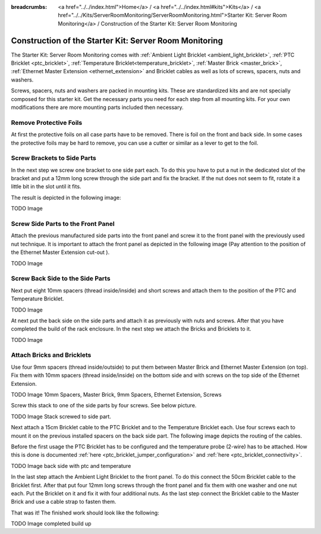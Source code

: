 
:breadcrumbs: <a href="../../index.html">Home</a> / <a href="../../index.html#kits">Kits</a> / <a href="../../Kits/ServerRoomMonitoring/ServerRoomMonitoring.html">Starter Kit: Server Room Monitoring</a> / Construction of the Starter Kit: Server Room Monitoring

.. _starter_kit_server_room_monitoring_construction:

Construction of the Starter Kit: Server Room Monitoring
=======================================================

The Starter Kit: Server Room Monitoring comes with :ref:`Ambient Light
Bricklet <ambient_light_bricklet>`, :ref:`PTC Bricklet <ptc_bricklet>`,
:ref:`Temperature Bricklet<temperature_bricklet>`, 
:ref:`Master Brick <master_brick>`,
:ref:`Ethernet Master Extension <ethernet_extension>` and
Bricklet cables as well as lots of screws, spacers, nuts and washers.

Screws, spacers, nuts and washers are packed in mounting kits. These are
standardized kits and are not specially composed for this starter kit. Get
the necessary parts you need for each step from all mounting kits. For your own
modifications there are more mounting parts included then necessary.

.. image:: /Images/Kits/server_room_monitoring_exploded_guided_small.png
   :scale: 100 %
   :alt: Exploded view drawing
   :align: center
   :target: ../../_images/Kits/server_room_monitoring_exploded_guided.png

Remove Protective Foils
-----------------------

At first the protective foils on all case parts have to be removed.
There is foil on the front and back side. In some cases the protective
foils may be hard to remove, you can use a cutter or similar as a
lever to get to the foil.

Screw Brackets to Side Parts
----------------------------

In the next step we screw one bracket to one side part each. To do this you have
to put a nut in the dedicated slot of the bracket and put a 12mm long screw 
through the side part and fix the bracket. If the nut does not seem to fit, 
rotate it a little bit in the slot until it fits.

The result is depicted in the following image:

TODO Image

Screw Side Parts to the Front Panel
-----------------------------------

Attach the previous manufactured side parts into the front panel and screw it to 
the front panel with the previously used nut technique. It is important to 
attach the front panel as depicted in the following image (Pay attention to the
position of the Ethernet Master Extension cut-out ).

TODO Image

Screw Back Side to the Side Parts
---------------------------------

Next put eight 10mm spacers (thread inside/inside) and short screws and attach 
them to the position of the PTC and Temperature Bricklet.

TODO Image

At next put the back side on the side parts and attach it as previously with nuts 
and screws. After that you have completed the build of the rack enclosure.
In the next step we attach the Bricks and Bricklets to it.

TODO Image

Attach Bricks and Bricklets
---------------------------

Use four 9mm spacers (thread inside/outside) 
to put them between Master Brick and Ethernet Master Extension (on top). 
Fix them with 10mm spacers (thread inside/inside) on the bottom side and with 
screws on the top side of the Ethernet Extension.

TODO Image 10mm Spacers, Master Brick, 9mm Spacers, Ethernet Extension, Screws

Screw this stack to one of the side parts by four screws. See below picture.

TODO Image Stack screwed to side part.

Next attach a 15cm Bricklet cable to the PTC Bricklet and to the Temperature
Bricklet each. Use four screws each to mount it on the previous installed 
spacers on the back side part. The following image depicts the routing of the
cables.

Before the first usage the PTC Bricklet has to be configured and the temperature
probe (2-wire) has to be attached. How this is done is documented
:ref:`here <ptc_bricklet_jumper_configuration>` and 
:ref:`here <ptc_bricklet_connectivity>`.

TODO Image back side with ptc and temperature

In the last step attach the Ambient Light Bricklet to the front panel.
To do this connect the 50cm Bricklet cable to the Bricklet first. After that
put four 12mm long screws through the front panel and fix them with one washer 
and one nut each. Put the Bricklet on it and fix it with four additional nuts.
As the last step connect the Bricklet cable to the Master Brick and use a 
cable strap to fasten them.

That was it! The finished work should look like the following:

TODO Image completed build up

